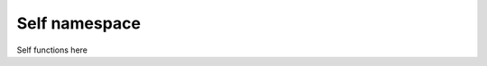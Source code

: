 Self namespace
================================================================================

Self functions here